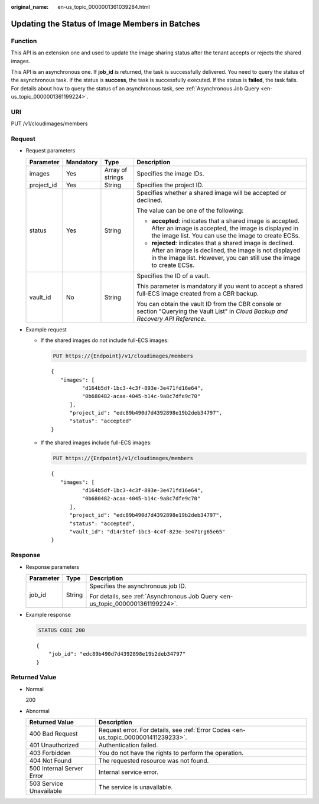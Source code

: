 :original_name: en-us_topic_0000001361039284.html

.. _en-us_topic_0000001361039284:

Updating the Status of Image Members in Batches
===============================================

Function
--------

This API is an extension one and used to update the image sharing status after the tenant accepts or rejects the shared images.

This API is an asynchronous one. If **job_id** is returned, the task is successfully delivered. You need to query the status of the asynchronous task. If the status is **success**, the task is successfully executed. If the status is **failed**, the task fails. For details about how to query the status of an asynchronous task, see :ref:`Asynchronous Job Query <en-us_topic_0000001361199224>`.

URI
---

PUT /v1/cloudimages/members

Request
-------

-  Request parameters

   +-----------------+-----------------+------------------+--------------------------------------------------------------------------------------------------------------------------------------------------------------------------------------------+
   | Parameter       | Mandatory       | Type             | Description                                                                                                                                                                                |
   +=================+=================+==================+============================================================================================================================================================================================+
   | images          | Yes             | Array of strings | Specifies the image IDs.                                                                                                                                                                   |
   +-----------------+-----------------+------------------+--------------------------------------------------------------------------------------------------------------------------------------------------------------------------------------------+
   | project_id      | Yes             | String           | Specifies the project ID.                                                                                                                                                                  |
   +-----------------+-----------------+------------------+--------------------------------------------------------------------------------------------------------------------------------------------------------------------------------------------+
   | status          | Yes             | String           | Specifies whether a shared image will be accepted or declined.                                                                                                                             |
   |                 |                 |                  |                                                                                                                                                                                            |
   |                 |                 |                  | The value can be one of the following:                                                                                                                                                     |
   |                 |                 |                  |                                                                                                                                                                                            |
   |                 |                 |                  | -  **accepted**: indicates that a shared image is accepted. After an image is accepted, the image is displayed in the image list. You can use the image to create ECSs.                    |
   |                 |                 |                  | -  **rejected**: indicates that a shared image is declined. After an image is declined, the image is not displayed in the image list. However, you can still use the image to create ECSs. |
   +-----------------+-----------------+------------------+--------------------------------------------------------------------------------------------------------------------------------------------------------------------------------------------+
   | vault_id        | No              | String           | Specifies the ID of a vault.                                                                                                                                                               |
   |                 |                 |                  |                                                                                                                                                                                            |
   |                 |                 |                  | This parameter is mandatory if you want to accept a shared full-ECS image created from a CBR backup.                                                                                       |
   |                 |                 |                  |                                                                                                                                                                                            |
   |                 |                 |                  | You can obtain the vault ID from the CBR console or section "Querying the Vault List" in *Cloud Backup and Recovery API Reference*.                                                        |
   +-----------------+-----------------+------------------+--------------------------------------------------------------------------------------------------------------------------------------------------------------------------------------------+

-  Example request

   -  If the shared images do not include full-ECS images:

      .. code-block:: text

         PUT https://{Endpoint}/v1/cloudimages/members

      ::

         {
            "images": [
                   "d164b5df-1bc3-4c3f-893e-3e471fd16e64",
                   "0b680482-acaa-4045-b14c-9a8c7dfe9c70"
               ],
               "project_id": "edc89b490d7d4392898e19b2deb34797",
               "status": "accepted"
         }

   -  If the shared images include full-ECS images:

      .. code-block:: text

         PUT https://{Endpoint}/v1/cloudimages/members

      ::

         {
            "images": [
                   "d164b5df-1bc3-4c3f-893e-3e471fd16e64",
                   "0b680482-acaa-4045-b14c-9a8c7dfe9c70"
               ],
               "project_id": "edc89b490d7d4392898e19b2deb34797",
               "status": "accepted",
               "vault_id": "d14r5tef-1bc3-4c4f-823e-3e471rg65e65"
         }

Response
--------

-  Response parameters

   +-----------------------+-----------------------+--------------------------------------------------------------------------------+
   | Parameter             | Type                  | Description                                                                    |
   +=======================+=======================+================================================================================+
   | job_id                | String                | Specifies the asynchronous job ID.                                             |
   |                       |                       |                                                                                |
   |                       |                       | For details, see :ref:`Asynchronous Job Query <en-us_topic_0000001361199224>`. |
   +-----------------------+-----------------------+--------------------------------------------------------------------------------+

-  Example response

   .. code-block:: text

      STATUS CODE 200

   ::

      {
          "job_id": "edc89b490d7d4392898e19b2deb34797"
      }

Returned Value
--------------

-  Normal

   200

-  Abnormal

   +---------------------------+------------------------------------------------------------------------------------+
   | Returned Value            | Description                                                                        |
   +===========================+====================================================================================+
   | 400 Bad Request           | Request error. For details, see :ref:`Error Codes <en-us_topic_0000001411239233>`. |
   +---------------------------+------------------------------------------------------------------------------------+
   | 401 Unauthorized          | Authentication failed.                                                             |
   +---------------------------+------------------------------------------------------------------------------------+
   | 403 Forbidden             | You do not have the rights to perform the operation.                               |
   +---------------------------+------------------------------------------------------------------------------------+
   | 404 Not Found             | The requested resource was not found.                                              |
   +---------------------------+------------------------------------------------------------------------------------+
   | 500 Internal Server Error | Internal service error.                                                            |
   +---------------------------+------------------------------------------------------------------------------------+
   | 503 Service Unavailable   | The service is unavailable.                                                        |
   +---------------------------+------------------------------------------------------------------------------------+
